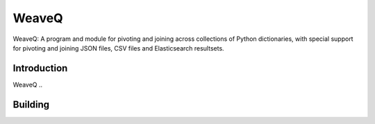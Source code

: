 WeaveQ
=======

WeaveQ: A program and module for pivoting and joining across collections of Python dictionaries, with special support for pivoting and joining JSON files, CSV files and Elasticsearch resultsets.

Introduction
------------

WeaveQ ..

Building
--------


